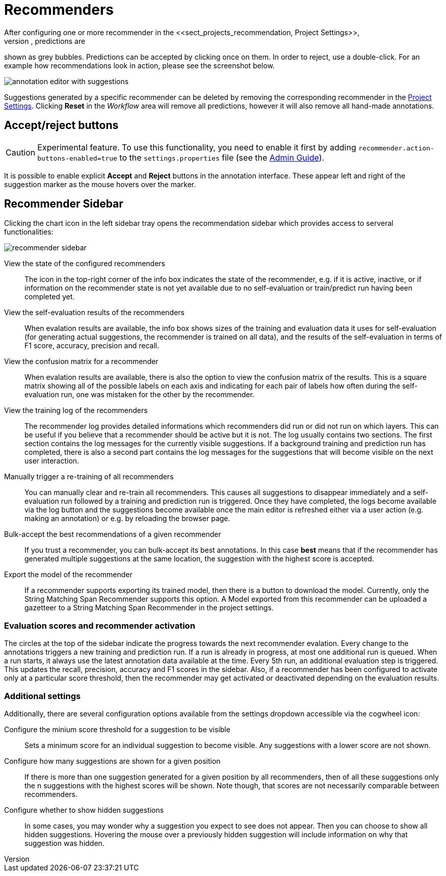 // Licensed to the Technische Universität Darmstadt under one
// or more contributor license agreements.  See the NOTICE file
// distributed with this work for additional information
// regarding copyright ownership.  The Technische Universität Darmstadt 
// licenses this file to you under the Apache License, Version 2.0 (the
// "License"); you may not use this file except in compliance
// with the License.
//  
// http://www.apache.org/licenses/LICENSE-2.0
// 
// Unless required by applicable law or agreed to in writing, software
// distributed under the License is distributed on an "AS IS" BASIS,
// WITHOUT WARRANTIES OR CONDITIONS OF ANY KIND, either express or implied.
// See the License for the specific language governing permissions and
// limitations under the License.

[[sect_annotation_recommendation]]
= Recommenders
After configuring one or more recommender in the <<sect_projects_recommendation, Project Settings>>,
they can be used during annotation to generate predictions. In the annotation view, predictions are
shown as grey bubbles. Predictions can be accepted by clicking once on them. In order to reject,
use a double-click. For an example how recommendations look in action, please see the screenshot
below.

image::annotation_editor_with_suggestions.png[align="center"]

Suggestions generated by a specific recommender can be deleted by removing the corresponding recommender in the  <<sect_projects_recommendation, Project Settings>>. 
Clicking *Reset* in the _Workflow_ area will remove all predictions, however it will also remove all hand-made annotations.

== Accept/reject buttons

====
CAUTION: Experimental feature. To use this functionality, you need to enable it first by adding `recommender.action-buttons-enabled=true` to the `settings.properties` file (see the <<admin-guide.adoc#sect_settings, Admin Guide>>).
====

It is possible to enable explicit *Accept* and *Reject* buttons in the annotation interface. These
appear left and right of the suggestion marker as the mouse hovers over the marker.

== Recommender Sidebar

Clicking the chart icon in the left sidebar tray opens the recommendation sidebar which provides access to serveral functionalities:

image::recommender_sidebar.png[align="center"]

View the state of the configured recommenders ::
  The icon in the top-right corner of the info box indicates the state of the recommender, e.g. if it is active, inactive, or if information on the recommender state is not yet available due to no self-evaluation or train/predict run having been completed yet.
View the self-evaluation results of the recommenders ::
  When evalation results are available, the info box shows sizes of the training and evaluation data it uses for self-evaluation (for generating actual suggestions, the recommender is trained on all data), and the results of the self-evaluation in terms of F1 score, accuracy, precision and recall.
View the confusion matrix for a recommender ::
  When evalation results are available, there is also the option to view the confusion matrix of the results. This is a square matrix showing all of the possible labels on each axis and indicating for each pair of labels how often during the self-evaluation run, one was mistaken for the other by the recommender.
View the training log of the recommenders ::
  The recommender log provides detailed informations which recommenders did run or did not run on which layers. This can be useful if you believe that a recommender should be active but it is not. The log usually contains two sections. The first section contains the log messages for the currently visible suggestions. If a background training and prediction run has completed, there is also a second part contains the log messages for the suggestions that will become visible on the next user interaction.
Manually trigger a re-training of all recommenders ::
  You can manually clear and re-train all recommenders. This causes all suggestions to disappear immediately and a self-evaluation run followed by a training and prediction run is triggered. Once they have completed, the logs become available via the log button and the suggestions become available once the main editor is refreshed either via a user action (e.g. making an annotation) or e.g. by reloading the browser page.
Bulk-accept the best recommendations of a given recommender ::
  If you trust a recommender, you can bulk-accept its best annotations. In this case *best* means that if the recommender has generated multiple suggestions at the same location, the suggestion with the highest score is accepted.
Export the model of the recommender ::
  If a recommender supports exporting its trained model, then there is a button to download the model. Currently, only the String Matching Span Recommender supports this option. A Model exported
  from this recommender can be uploaded a gazetteer to a String Matching Span Recommender in the project settings. 

=== Evaluation scores and recommender activation
The circles at the top of the sidebar indicate the progress towards the next recommender evalation. Every change to the annotations triggers a new training and prediction run. If a run is already in progress, at most one additional run is queued. When a run starts, it always use the latest annotation data available at the time. Every 5th run, an additional evaluation step is triggered. This updates the recall, precision, accuracy and F1 scores in the sidebar. Also, if a recommender has been configured to activate only at a particular score threshold, then the recommender may get activated or deactivated depending on the evaluation results.

=== Additional settings
Additionally, there are several configuration options available from the settings dropdown accessible via the cogwheel icon:

Configure the minium score threshold for a suggestion to be visible ::
  Sets a minimum score for an individual suggestion to become visible. Any suggestions with a lower score are not shown. 
Configure how many suggestions are shown for a given position ::
  If there is more than one suggestion generated for a given position by all recommenders, then of all these suggestions only the n suggestions with the highest scores will be shown. Note though, that scores are not necessarily comparable between recommenders.
Configure whether to show hidden suggestions ::
  In some cases, you may wonder why a suggestion you expect to see does not appear. Then you can choose to show all hidden suggestions. Hovering the mouse over a previously hidden suggestion will  include information on why that suggestion was hidden. 
